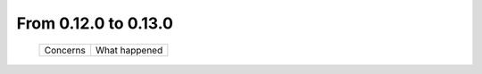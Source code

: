 From 0.12.0 to 0.13.0
====================================

  ==================  =============================================
  Concerns            What happened
  ==================  =============================================

  ==================  =============================================